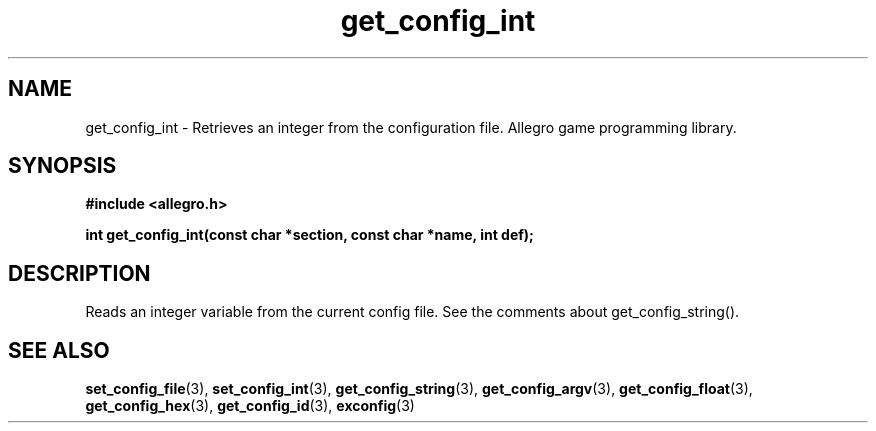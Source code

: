.\" Generated by the Allegro makedoc utility
.TH get_config_int 3 "version 4.4.3" "Allegro" "Allegro manual"
.SH NAME
get_config_int \- Retrieves an integer from the configuration file. Allegro game programming library.\&
.SH SYNOPSIS
.B #include <allegro.h>

.sp
.B int get_config_int(const char *section, const char *name, int def);
.SH DESCRIPTION
Reads an integer variable from the current config file. See the comments 
about get_config_string().

.SH SEE ALSO
.BR set_config_file (3),
.BR set_config_int (3),
.BR get_config_string (3),
.BR get_config_argv (3),
.BR get_config_float (3),
.BR get_config_hex (3),
.BR get_config_id (3),
.BR exconfig (3)

